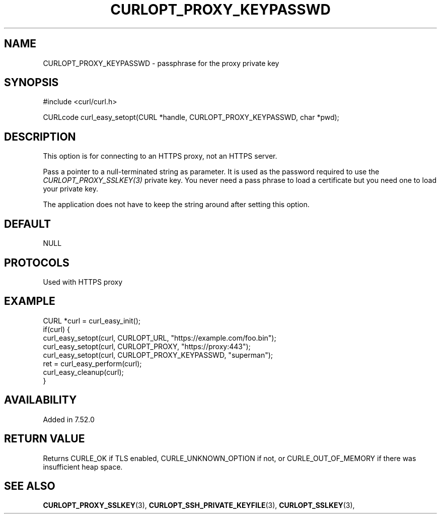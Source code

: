 .\" **************************************************************************
.\" *                                  _   _ ____  _
.\" *  Project                     ___| | | |  _ \| |
.\" *                             / __| | | | |_) | |
.\" *                            | (__| |_| |  _ <| |___
.\" *                             \___|\___/|_| \_\_____|
.\" *
.\" * Copyright (C) Daniel Stenberg, <daniel@haxx.se>, et al.
.\" *
.\" * This software is licensed as described in the file COPYING, which
.\" * you should have received as part of this distribution. The terms
.\" * are also available at https://curl.se/docs/copyright.html.
.\" *
.\" * You may opt to use, copy, modify, merge, publish, distribute and/or sell
.\" * copies of the Software, and permit persons to whom the Software is
.\" * furnished to do so, under the terms of the COPYING file.
.\" *
.\" * This software is distributed on an "AS IS" basis, WITHOUT WARRANTY OF ANY
.\" * KIND, either express or implied.
.\" *
.\" * SPDX-License-Identifier: curl
.\" *
.\" **************************************************************************
.\"
.TH CURLOPT_PROXY_KEYPASSWD 3 "16 Nov 2016" "libcurl 7.52.0" "curl_easy_setopt options"
.SH NAME
CURLOPT_PROXY_KEYPASSWD \- passphrase for the proxy private key
.SH SYNOPSIS
.nf
#include <curl/curl.h>

CURLcode curl_easy_setopt(CURL *handle, CURLOPT_PROXY_KEYPASSWD, char *pwd);
.fi
.SH DESCRIPTION
This option is for connecting to an HTTPS proxy, not an HTTPS server.

Pass a pointer to a null-terminated string as parameter. It is used as the
password required to use the \fICURLOPT_PROXY_SSLKEY(3)\fP private key.  You
never need a pass phrase to load a certificate but you need one to load your
private key.

The application does not have to keep the string around after setting this
option.
.SH DEFAULT
NULL
.SH PROTOCOLS
Used with HTTPS proxy
.SH EXAMPLE
.nf
CURL *curl = curl_easy_init();
if(curl) {
  curl_easy_setopt(curl, CURLOPT_URL, "https://example.com/foo.bin");
  curl_easy_setopt(curl, CURLOPT_PROXY, "https://proxy:443");
  curl_easy_setopt(curl, CURLOPT_PROXY_KEYPASSWD, "superman");
  ret = curl_easy_perform(curl);
  curl_easy_cleanup(curl);
}
.fi
.SH AVAILABILITY
Added in 7.52.0
.SH RETURN VALUE
Returns CURLE_OK if TLS enabled, CURLE_UNKNOWN_OPTION if not, or
CURLE_OUT_OF_MEMORY if there was insufficient heap space.
.SH "SEE ALSO"
.BR CURLOPT_PROXY_SSLKEY "(3), " CURLOPT_SSH_PRIVATE_KEYFILE "(3), "
.BR CURLOPT_SSLKEY "(3), "

